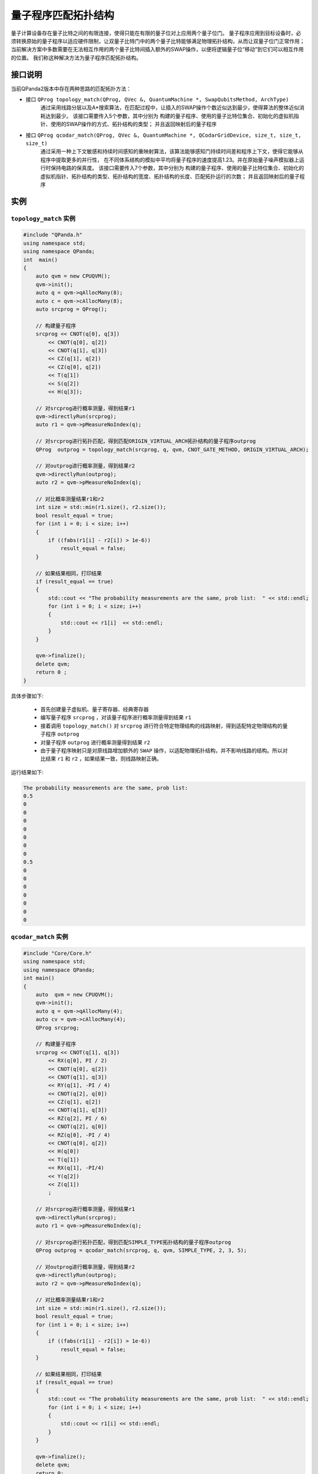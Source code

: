 量子程序匹配拓扑结构
=====================

量子计算设备存在量子比特之间的有限连接，使得只能在有限的量子位对上应用两个量子位门。
量子程序应用到目标设备时，必须转换原始的量子程序以适应硬件限制，让双量子比特门中的两个量子比特能够满足物理拓扑结构，从而让双量子位门正常作用；
当前解决方案中多数需要在无法相互作用的两个量子比特间插入额外的SWAP操作，以便将逻辑量子位“移动”到它们可以相互作用的位置。
我们称这种解决方法为量子程序匹配拓扑结构。


接口说明
---------------

当前QPanda2版本中存在两种思路的匹配拓扑方法：

- 接口  ``QProg topology_match(QProg, QVec &, QuantumMachine *, SwapQubitsMethod, ArchType)``
   通过采用线路分层以及A*搜索算法，在匹配过程中，让插入的SWAP操作个数近似达到最少，使得算法的整体近似消耗达到最少。
   该接口需要传入5个参数，其中分别为 构建的量子程序、使用的量子比特位集合、初始化的虚拟机指针、使用的SWAP操作的方式、拓扑结构的类型；
   并且返回映射后的量子程序

- 接口  ``QProg qcodar_match(QProg, QVec &, QuantumMachine *, QCodarGridDevice, size_t, size_t, size_t)``
   通过采用一种上下文敏感和持续时间感知的重映射算法，该算法能够感知门持续时间差和程序上下文，使得它能够从程序中提取更多的并行性，
   在不同体系结构的模拟中平均将量子程序的速度提高1.23。并在原始量子噪声模拟器上运行时保持电路的保真度。
   该接口需要传入7个参数，其中分别为 构建的量子程序、使用的量子比特位集合、初始化的虚拟机指针、拓扑结构的类型、拓扑结构的宽度、拓扑结构的长度、匹配拓扑运行的次数；
   并且返回映射后的量子程序

实例
---------------

``topology_match`` 实例
>>>>>>>>>>>>>>>>>>>>>>>>>

.. code-block:: c

    #include "QPanda.h"
    using namespace std;
    using namespace QPanda;
    int  main()
    {
        auto qvm = new CPUQVM();
        qvm->init();
        auto q = qvm->qAllocMany(8);
        auto c = qvm->cAllocMany(8);
        auto srcprog = QProg();

        // 构建量子程序
        srcprog << CNOT(q[0], q[3])
            << CNOT(q[0], q[2])
            << CNOT(q[1], q[3])
            << CZ(q[1], q[2])
            << CZ(q[0], q[2])
            << T(q[1])
            << S(q[2])
            << H(q[3]);

        // 对srcprog进行概率测量，得到结果r1
        qvm->directlyRun(srcprog);
        auto r1 = qvm->pMeasureNoIndex(q);

        // 对srcprog进行拓扑匹配，得到匹配ORIGIN_VIRTUAL_ARCH拓扑结构的量子程序outprog
        QProg  outprog = topology_match(srcprog, q, qvm, CNOT_GATE_METHOD, ORIGIN_VIRTUAL_ARCH);

        // 对outprog进行概率测量，得到结果r2
        qvm->directlyRun(outprog);
        auto r2 = qvm->pMeasureNoIndex(q);

        // 对比概率测量结果r1和r2
        int size = std::min(r1.size(), r2.size());
        bool result_equal = true;
        for (int i = 0; i < size; i++)
        {
            if ((fabs(r1[i] - r2[i]) > 1e-6))
                result_equal = false;
        }

        // 如果结果相同，打印结果
        if (result_equal == true)
        {
            std::cout << "The probability measurements are the same, prob list:  " << std::endl;
            for (int i = 0; i < size; i++)
            {
                std::cout << r1[i]  << std::endl;
            }
        }

        qvm->finalize();
        delete qvm;
        return 0 ;
    }
    
具体步骤如下:

 - 首先创建量子虚拟机、量子寄存器、经典寄存器
 
 - 编写量子程序 ``srcprog`` ，对该量子程序进行概率测量得到结果 ``r1``
 
 - 接着调用 ``topology_match()`` 对 ``srcprog`` 进行符合特定物理结构的线路映射，得到适配特定物理结构的量子程序 ``outprog``

 - 对量子程序 ``outprog`` 进行概率测量得到结果 ``r2``
 
 - 由于量子程序映射只是对原线路增加额外的 ``SWAP`` 操作，以适配物理拓扑结构，并不影响线路的结构。所以对比结果 ``r1`` 和 ``r2`` ，如果结果一致，则线路映射正确。



运行结果如下:

.. code-block:: c

    The probability measurements are the same, prob list:
    0.5
    0
    0
    0
    0
    0
    0
    0
    0.5
    0
    0
    0
    0
    0
    0
    0


``qcodar_match`` 实例
>>>>>>>>>>>>>>>>>>>>>>>>>

.. code-block:: c

    #include "Core/Core.h"
    using namespace std;
    using namespace QPanda;
    int main()
    {
        auto  qvm = new CPUQVM();
        qvm->init();
        auto q = qvm->qAllocMany(4);
        auto cv = qvm->cAllocMany(4);
        QProg srcprog;

        // 构建量子程序
        srcprog << CNOT(q[1], q[3])
            << RX(q[0], PI / 2)
            << CNOT(q[0], q[2])
            << CNOT(q[1], q[3])
            << RY(q[1], -PI / 4)
            << CNOT(q[2], q[0])
            << CZ(q[1], q[2])
            << CNOT(q[1], q[3])
            << RZ(q[2], PI / 6)
            << CNOT(q[2], q[0])
            << RZ(q[0], -PI / 4)
            << CNOT(q[0], q[2])
            << H(q[0])
            << T(q[1])
            << RX(q[1], -PI/4)
            << Y(q[2])
            << Z(q[1])
            ;

        // 对srcprog进行概率测量，得到结果r1
        qvm->directlyRun(srcprog);
        auto r1 = qvm->pMeasureNoIndex(q);

        // 对srcprog进行拓扑匹配，得到匹配SIMPLE_TYPE拓扑结构的量子程序outprog
        QProg outprog = qcodar_match(srcprog, q, qvm, SIMPLE_TYPE, 2, 3, 5);

        // 对outprog进行概率测量，得到结果r2
        qvm->directlyRun(outprog);
        auto r2 = qvm->pMeasureNoIndex(q);

        // 对比概率测量结果r1和r2
        int size = std::min(r1.size(), r2.size());
        bool result_equal = true;
        for (int i = 0; i < size; i++)
        {
            if ((fabs(r1[i] - r2[i]) > 1e-6))
                result_equal = false;
        }

        // 如果结果相同，打印结果
        if (result_equal == true)
        {
            std::cout << "The probability measurements are the same, prob list:  " << std::endl;
            for (int i = 0; i < size; i++)
            {
                std::cout << r1[i] << std::endl;
            }
        }

        qvm->finalize();
        delete qvm;
        return 0;
    }

具体步骤如下:

 - 首先创建量子虚拟机、量子寄存器、经典寄存器
 
 - 编写量子程序 ``srcprog`` ，对该量子程序进行概率测量得到结果 ``r1``
 
 - 接着调用 ``qcodar_match()`` 对 ``srcprog`` 进行符合特定物理结构的线路映射，得到适配特定物理结构的量子程序 ``outprog``

 - 对量子程序 ``outprog`` 进行概率测量得到结果 ``r2``
 
 - 由于量子程序映射只是对原线路增加额外的 ``SWAP`` 操作，以适配物理拓扑结构，并不影响线路的结构。所以对比结果 ``r1`` 和 ``r2`` ，如果结果一致，则线路映射正确。

运行结果如下：

.. code-block:: c

    The probability measurements are the same, prob list:
    0
    0
    0
    0
    0.269995
    0.458558
    0.0463238
    0.0786762
    0
    0
    0
    0
    0.0134987
    0.00794791
    0.0786762
    0.0463238